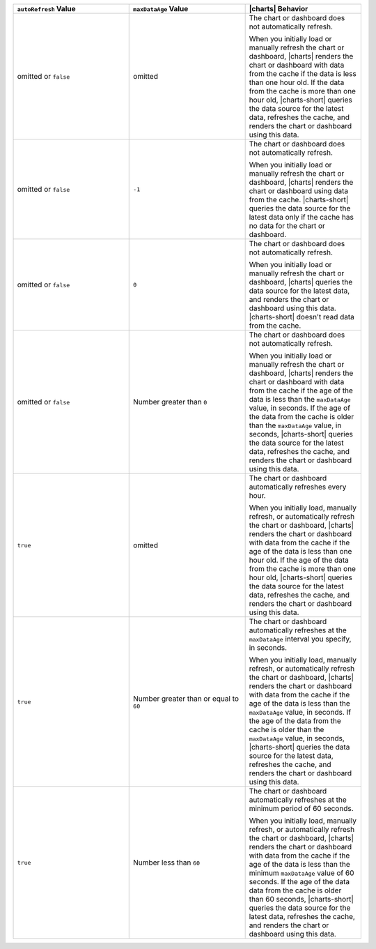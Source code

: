 .. list-table::
   :header-rows: 1
   :widths: 33 33 33

   * - ``autoRefresh`` Value
     - ``maxDataAge`` Value
     - |charts| Behavior

   * - omitted or ``false``
     - omitted
     - The chart or dashboard does not automatically refresh.

       When you initially load or manually refresh the chart or 
       dashboard, |charts| renders the chart or dashboard with data 
       from the cache if the data is less than one hour old. If the 
       data from the cache is more than one hour old, |charts-short| 
       queries the data source for the latest data, refreshes the 
       cache, and renders the chart or dashboard using this data.

   * - omitted or ``false``
     - ``-1``
     - The chart or dashboard does not automatically refresh.

       When you initially load or manually refresh the chart or 
       dashboard, |charts| renders the chart or dashboard using data 
       from the cache. |charts-short| queries the data source for 
       the latest data only if the cache has no data for the chart or 
       dashboard.

   * - omitted or ``false``
     - ``0``
     - The chart or dashboard does not automatically refresh.

       When you initially load or manually refresh the chart or 
       dashboard, |charts| queries the data source for the latest data, 
       and renders the chart or dashboard using this data. 
       |charts-short| doesn't read data from the
       cache.

   * - omitted or ``false``
     - Number greater than ``0``
     - The chart or dashboard does not automatically refresh.

       When you initially load or manually refresh the chart or 
       dashboard, |charts| renders the chart or dashboard with data 
       from the cache if the age of the data is less than the 
       ``maxDataAge`` value, in seconds. If the age of the data from 
       the cache is older than the ``maxDataAge`` value, in seconds, 
       |charts-short| queries the data source for the latest data, 
       refreshes the cache, and renders the chart or dashboard using 
       this data.

   * - ``true``
     - omitted
     - The chart or dashboard automatically refreshes every hour.

       When you initially load, manually refresh, or automatically
       refresh the chart or dashboard, |charts| renders the chart or 
       dashboard with data from the cache if the age of the data is 
       less than one hour old. If the age of the data from the cache is 
       more than one hour old, |charts-short| queries the data source 
       for the latest data, refreshes the cache, and renders the chart 
       or dashboard using this data.

   * - ``true``
     - Number greater than or equal to ``60``
     - The chart or dashboard automatically refreshes at the 
       ``maxDataAge`` interval you specify, in seconds.

       When you initially load, manually refresh, or automatically
       refresh the chart or dashboard, |charts| renders the chart or 
       dashboard with data from the cache if the age of the data is 
       less than the ``maxDataAge`` value, in seconds. If the age of 
       the data from the cache is older than the ``maxDataAge`` value, 
       in seconds, |charts-short| queries the data source for the 
       latest data, refreshes the cache, and renders the chart or 
       dashboard using this data.

   * - ``true``
     - Number less than ``60``
     - The chart or dashboard automatically refreshes at the minimum 
       period of 60 seconds. 

       When you initially load, manually refresh, or automatically
       refresh the chart or dashboard, |charts| renders the chart or 
       dashboard with data from the cache if the age of the data is 
       less than the minimum ``maxDataAge`` value of 60 seconds. If 
       the age of the data data from the cache is older than 60 
       seconds, |charts-short| queries the data source for the latest 
       data, refreshes the cache, and renders the chart or dashboard 
       using this data.
